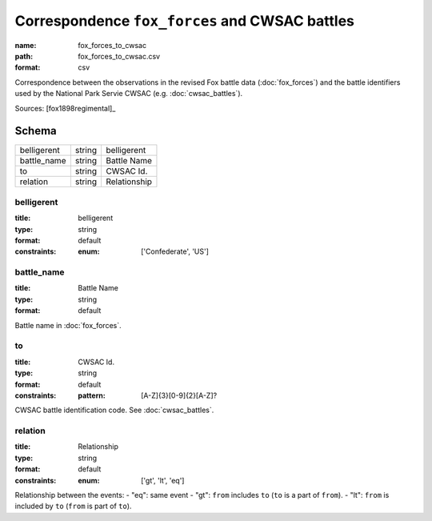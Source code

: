 ###############################################
Correspondence ``fox_forces`` and CWSAC battles
###############################################

:name: fox_forces_to_cwsac
:path: fox_forces_to_cwsac.csv
:format: csv

Correspondence between the observations in the revised Fox battle data (:doc:`fox_forces`) and the battle identifiers used by the National Park Servie CWSAC (e.g. :doc:`cwsac_battles`).


Sources: [fox1898regimental]_


Schema
======



===========  ======  ============
belligerent  string  belligerent
battle_name  string  Battle Name
to           string  CWSAC Id.
relation     string  Relationship
===========  ======  ============

belligerent
-----------

:title: belligerent
:type: string
:format: default
:constraints:
    :enum: ['Confederate', 'US']
    




       
battle_name
-----------

:title: Battle Name
:type: string
:format: default


Battle name in :doc:`fox_forces`.


       
to
--

:title: CWSAC Id.
:type: string
:format: default
:constraints:
    :pattern: [A-Z]{3}[0-9]{2}[A-Z]?
    

CWSAC battle identification code. See :doc:`cwsac_battles`.


       
relation
--------

:title: Relationship
:type: string
:format: default
:constraints:
    :enum: ['gt', 'lt', 'eq']
    

Relationship between the events:
- "eq": same event - "gt": ``from`` includes ``to`` (``to`` is a part of ``from``). - "lt": ``from`` is included by ``to`` (``from`` is part of ``to``).


       

